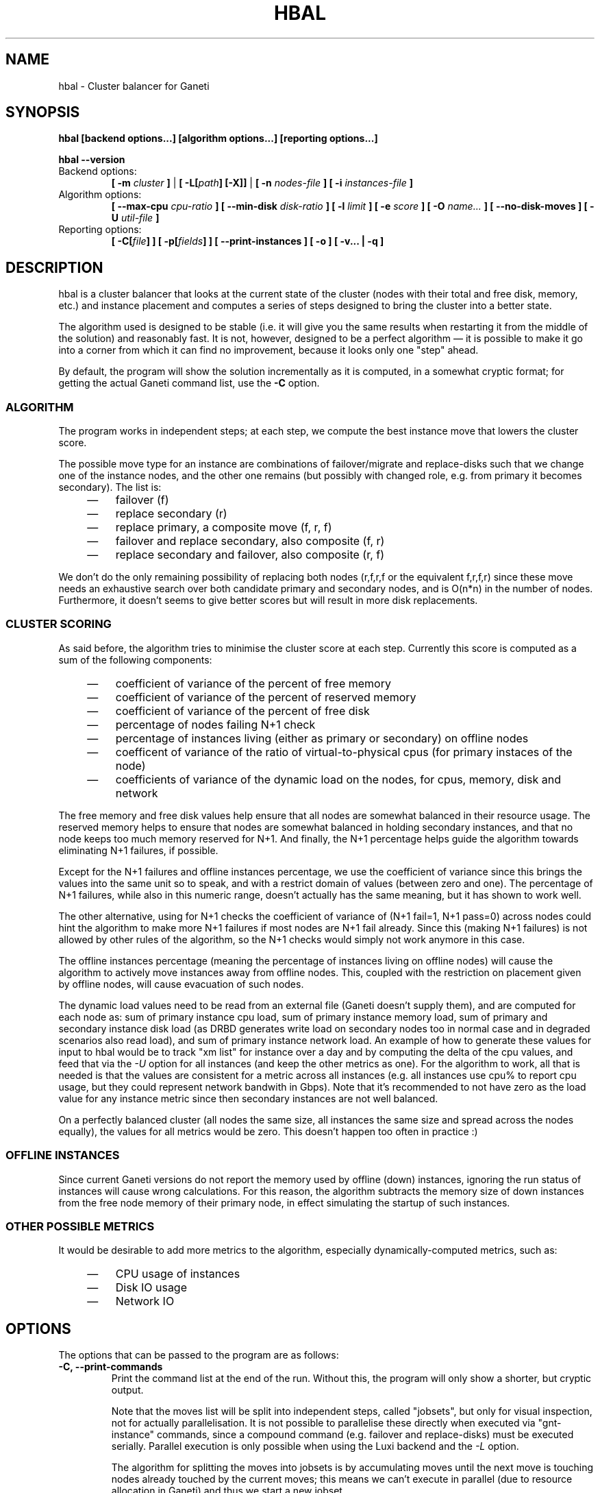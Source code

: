 .TH HBAL 1 2009-03-23 htools "Ganeti H-tools"
.SH NAME
hbal \- Cluster balancer for Ganeti

.SH SYNOPSIS
.B hbal
.B "[backend options...]"
.B "[algorithm options...]"
.B "[reporting options...]"

.B hbal
.B --version

.TP
Backend options:
.BI "[ -m " cluster " ]"
|
.BI "[ -L[" path "] [-X]]"
|
.BI "[ -n " nodes-file " ]"
.BI "[ -i " instances-file " ]"

.TP
Algorithm options:
.BI "[ --max-cpu " cpu-ratio " ]"
.BI "[ --min-disk " disk-ratio " ]"
.BI "[ -l " limit " ]"
.BI "[ -e " score " ]"
.BI "[ -O " name... " ]"
.B "[ --no-disk-moves ]"
.BI "[ -U " util-file " ]"

.TP
Reporting options:
.BI "[ -C[" file "] ]"
.BI "[ -p[" fields "] ]"
.B "[ --print-instances ]"
.B "[ -o ]"
.B "[ -v... | -q ]"


.SH DESCRIPTION
hbal is a cluster balancer that looks at the current state of the
cluster (nodes with their total and free disk, memory, etc.) and
instance placement and computes a series of steps designed to bring
the cluster into a better state.

The algorithm used is designed to be stable (i.e. it will give you the
same results when restarting it from the middle of the solution) and
reasonably fast. It is not, however, designed to be a perfect
algorithm \(em it is possible to make it go into a corner from which
it can find no improvement, because it looks only one "step" ahead.

By default, the program will show the solution incrementally as it is
computed, in a somewhat cryptic format; for getting the actual Ganeti
command list, use the \fB-C\fR option.

.SS ALGORITHM

The program works in independent steps; at each step, we compute the
best instance move that lowers the cluster score.

The possible move type for an instance are combinations of
failover/migrate and replace-disks such that we change one of the
instance nodes, and the other one remains (but possibly with changed
role, e.g. from primary it becomes secondary). The list is:
.RS 4
.TP 3
\(em
failover (f)
.TP
\(em
replace secondary (r)
.TP
\(em
replace primary, a composite move (f, r, f)
.TP
\(em
failover and replace secondary, also composite (f, r)
.TP
\(em
replace secondary and failover, also composite (r, f)
.RE

We don't do the only remaining possibility of replacing both nodes
(r,f,r,f or the equivalent f,r,f,r) since these move needs an
exhaustive search over both candidate primary and secondary nodes, and
is O(n*n) in the number of nodes. Furthermore, it doesn't seems to
give better scores but will result in more disk replacements.

.SS CLUSTER SCORING

As said before, the algorithm tries to minimise the cluster score at
each step. Currently this score is computed as a sum of the following
components:
.RS 4
.TP 3
\(em
coefficient of variance of the percent of free memory
.TP
\(em
coefficient of variance of the percent of reserved memory
.TP
\(em
coefficient of variance of the percent of free disk
.TP
\(em
percentage of nodes failing N+1 check
.TP
\(em
percentage of instances living (either as primary or secondary) on
offline nodes
.TP
\(em
coefficent of variance of the ratio of virtual-to-physical cpus (for
primary instaces of the node)
.TP
\(em
coefficients of variance of the dynamic load on the nodes, for cpus,
memory, disk and network
.RE

The free memory and free disk values help ensure that all nodes are
somewhat balanced in their resource usage. The reserved memory helps
to ensure that nodes are somewhat balanced in holding secondary
instances, and that no node keeps too much memory reserved for
N+1. And finally, the N+1 percentage helps guide the algorithm towards
eliminating N+1 failures, if possible.

Except for the N+1 failures and offline instances percentage, we use
the coefficient of variance since this brings the values into the same
unit so to speak, and with a restrict domain of values (between zero
and one). The percentage of N+1 failures, while also in this numeric
range, doesn't actually has the same meaning, but it has shown to work
well.

The other alternative, using for N+1 checks the coefficient of
variance of (N+1 fail=1, N+1 pass=0) across nodes could hint the
algorithm to make more N+1 failures if most nodes are N+1 fail
already. Since this (making N+1 failures) is not allowed by other
rules of the algorithm, so the N+1 checks would simply not work
anymore in this case.

The offline instances percentage (meaning the percentage of instances
living on offline nodes) will cause the algorithm to actively move
instances away from offline nodes. This, coupled with the restriction
on placement given by offline nodes, will cause evacuation of such
nodes.

The dynamic load values need to be read from an external file (Ganeti
doesn't supply them), and are computed for each node as: sum of
primary instance cpu load, sum of primary instance memory load, sum of
primary and secondary instance disk load (as DRBD generates write load
on secondary nodes too in normal case and in degraded scenarios also
read load), and sum of primary instance network load. An example of
how to generate these values for input to hbal would be to track "xm
list" for instance over a day and by computing the delta of the cpu
values, and feed that via the \fI-U\fR option for all instances (and
keep the other metrics as one). For the algorithm to work, all that is
needed is that the values are consistent for a metric across all
instances (e.g. all instances use cpu% to report cpu usage, but they
could represent network bandwith in Gbps). Note that it's recommended
to not have zero as the load value for any instance metric since then
secondary instances are not well balanced.

On a perfectly balanced cluster (all nodes the same size, all
instances the same size and spread across the nodes equally), the
values for all metrics would be zero. This doesn't happen too often in
practice :)

.SS OFFLINE INSTANCES

Since current Ganeti versions do not report the memory used by offline
(down) instances, ignoring the run status of instances will cause
wrong calculations. For this reason, the algorithm subtracts the
memory size of down instances from the free node memory of their
primary node, in effect simulating the startup of such instances.

.SS OTHER POSSIBLE METRICS

It would be desirable to add more metrics to the algorithm, especially
dynamically\(hycomputed metrics, such as:
.RS 4
.TP 3
\(em
CPU usage of instances
.TP
\(em
Disk IO usage
.TP
\(em
Network IO
.RE

.SH OPTIONS
The options that can be passed to the program are as follows:
.TP
.B -C, --print-commands
Print the command list at the end of the run. Without this, the
program will only show a shorter, but cryptic output.

Note that the moves list will be split into independent steps, called
"jobsets", but only for visual inspection, not for actually
parallelisation. It is not possible to parallelise these directly when
executed via "gnt-instance" commands, since a compound command
(e.g. failover and replace\-disks) must be executed serially. Parallel
execution is only possible when using the Luxi backend and the
\fI-L\fR option.

The algorithm for splitting the moves into jobsets is by accumulating
moves until the next move is touching nodes already touched by the
current moves; this means we can't execute in parallel (due to
resource allocation in Ganeti) and thus we start a new jobset.

.TP
.B -p, --print-nodes
Prints the before and after node status, in a format designed to allow
the user to understand the node's most important parameters.

It is possible to customise the listed information by passing a
comma\(hyseparated list of field names to this option (the field list is
currently undocumented). By default, the node list will contain these
informations:
.RS
.TP
.B F
a character denoting the status of the node, with '\-' meaning an
offline node, '*' meaning N+1 failure and blank meaning a good node
.TP
.B Name
the node name
.TP
.B t_mem
the total node memory
.TP
.B n_mem
the memory used by the node itself
.TP
.B i_mem
the memory used by instances
.TP
.B x_mem
amount memory which seems to be in use but cannot be determined why or
by which instance; usually this means that the hypervisor has some
overhead or that there are other reporting errors
.TP
.B f_mem
the free node memory
.TP
.B r_mem
the reserved node memory, which is the amount of free memory needed
for N+1 compliance
.TP
.B t_dsk
total disk
.TP
.B f_dsk
free disk
.TP
.B pcpu
the number of physical cpus on the node
.TP
.B vcpu
the number of virtual cpus allocated to primary instances
.TP
.B pri
number of primary instances
.TP
.B sec
number of secondary instances
.TP
.B p_fmem
percent of free memory
.TP
.B p_fdsk
percent of free disk
.TP
.B r_cpu
ratio of virtual to physical cpus
.TP
.B lCpu
the dynamic CPU load (if the information is available)
.TP
.B lMem
the dynamic memory load (if the information is available)
.TP
.B lDsk
the dynamic disk load (if the information is available)
.TP
.B lNet
the dynamic net load (if the information is available)
.RE

.TP
.B --print-instances
Prints the before and after instance map. This is less useful as the
node status, but it can help in understanding instance moves.

.TP
.B -o, --oneline
Only shows a one\(hyline output from the program, designed for the case
when one wants to look at multiple clusters at once and check their
status.

The line will contain four fields:
.RS
.RS 4
.TP 3
\(em
initial cluster score
.TP
\(em
number of steps in the solution
.TP
\(em
final cluster score
.TP
\(em
improvement in the cluster score
.RE
.RE

.TP
.BI "-O " name
This option (which can be given multiple times) will mark nodes as
being \fIoffline\fR. This means a couple of things:
.RS
.RS 4
.TP 3
\(em
instances won't be placed on these nodes, not even temporarily;
e.g. the \fIreplace primary\fR move is not available if the secondary
node is offline, since this move requires a failover.
.TP
\(em
these nodes will not be included in the score calculation (except for
the percentage of instances on offline nodes)
.RE
Note that hbal will also mark as offline any nodes which are reported
by RAPI as such, or that have "?" in file\(hybased input in any numeric
fields.
.RE

.TP
.BI "-e" score ", --min-score=" score
This parameter denotes the minimum score we are happy with and alters
the computation in two ways:
.RS
.RS 4
.TP 3
\(em
if the cluster has the initial score lower than this value, then we
don't enter the algorithm at all, and exit with success
.TP
\(em
during the iterative process, if we reach a score lower than this
value, we exit the algorithm
.RE
The default value of the parameter is currently \fI1e-9\fR (chosen
empirically).
.RE

.TP
.BI "--no-disk-moves"
This parameter prevents hbal from using disk move (i.e. "gnt\-instance
replace\-disks") operations. This will result in a much quicker
balancing, but of course the improvements are limited. It is up to the
user to decide when to use one or another.

.TP
.BI "-U" util-file
This parameter specifies a file holding instance dynamic utilisation
information that will be used to tweak the balancing algorithm to
equalise load on the nodes (as opposed to static resource usage). The
file is in the format "instance_name cpu_util mem_util disk_util
net_util" where the "_util" parameters are interpreted as numbers and
the instance name must match exactly the instance as read from
Ganeti. In case of unknown instance names, the program will abort.

If not given, the default values are one for all metrics and thus
dynamic utilisation has only one effect on the algorithm: the
equalisation of the secondary instances across nodes (this is the only
metric that is not tracked by another, dedicated value, and thus the
disk load of instances will cause secondary instance
equalisation). Note that value of one will also influence slightly the
primary instance count, but that is already tracked via other metrics
and thus the influence of the dynamic utilisation will be practically
insignificant.

.TP
.BI "-n" nodefile ", --nodes=" nodefile
The name of the file holding node information (if not collecting via
RAPI), instead of the default \fInodes\fR file (but see below how to
customize the default value via the environment).

.TP
.BI "-i" instancefile ", --instances=" instancefile
The name of the file holding instance information (if not collecting
via RAPI), instead of the default \fIinstances\fR file (but see below
how to customize the default value via the environment).

.TP
.BI "-m" cluster
Collect data not from files but directly from the
.I cluster
given as an argument via RAPI. If the argument doesn't contain a colon
(:), then it is converted into a fully\(hybuilt URL via prepending
https:// and appending the default RAPI port, otherwise it's
considered a fully\(hyspecified URL and is used as\(hyis.

.TP
.BI "-L[" path "]"
Collect data not from files but directly from the master daemon, which
is to be contacted via the luxi (an internal Ganeti protocol). An
optional \fIpath\fR argument is interpreted as the path to the unix
socket on which the master daemon listens; otherwise, the default path
used by ganeti when installed with \fI--localstatedir=/var\fR is used.

.TP
.B "-X"
When using the Luxi backend, hbal can also execute the given
commands. The execution method is to execute the individual jobsets
(see the \fI-C\fR option for details) in separate stages, aborting if
at any time a jobset doesn't have all jobs successful. Each step in
the balancing solution will be translated into exactly one Ganeti job
(having between one and three OpCodes), and all the steps in a jobset
will be executed in parallel. The jobsets themselves are executed
serially.

.TP
.BI "-l" N ", --max-length=" N
Restrict the solution to this length. This can be used for example to
automate the execution of the balancing.

.TP
.BI "--max-cpu " cpu-ratio
The maximum virtual\(hyto\(hyphysical cpu ratio, as a floating point
number between zero and one. For example, specifying \fIcpu-ratio\fR
as \fB2.5\fR means that, for a 4\(hycpu machine, a maximum of 10
virtual cpus should be allowed to be in use for primary instances. A
value of one doesn't make sense though, as that means no disk space
can be used on it.

.TP
.BI "--min-disk " disk-ratio
The minimum amount of free disk space remaining, as a floating point
number. For example, specifying \fIdisk-ratio\fR as \fB0.25\fR means
that at least one quarter of disk space should be left free on nodes.

.TP
.B -v, --verbose
Increase the output verbosity. Each usage of this option will increase
the verbosity (currently more than 2 doesn't make sense) from the
default of one.

.TP
.B -q, --quiet
Decrease the output verbosity. Each usage of this option will decrease
the verbosity (less than zero doesn't make sense) from the default of
one.

.TP
.B -V, --version
Just show the program version and exit.

.SH EXIT STATUS

The exist status of the command will be zero, unless for some reason
the algorithm fatally failed (e.g. wrong node or instance data).

.SH ENVIRONMENT

If the variables \fBHTOOLS_NODES\fR and \fBHTOOLS_INSTANCES\fR are
present in the environment, they will override the default names for
the nodes and instances files. These will have of course no effect
when the RAPI or Luxi backends are used.

.SH BUGS

The program does not check its input data for consistency, and aborts
with cryptic errors messages in this case.

The algorithm is not perfect.

The output format is not easily scriptable, and the program should
feed moves directly into Ganeti (either via RAPI or via a gnt\-debug
input file).

.SH EXAMPLE

Note that this example are not for the latest version (they don't have
full node data).

.SS Default output

With the default options, the program shows each individual step and
the improvements it brings in cluster score:

.in +4n
.nf
.RB "$" " hbal"
Loaded 20 nodes, 80 instances
Cluster is not N+1 happy, continuing but no guarantee that the cluster will end N+1 happy.
Initial score: 0.52329131
Trying to minimize the CV...
    1. instance14  node1:node10  => node16:node10 0.42109120 a=f r:node16 f
    2. instance54  node4:node15  => node16:node15 0.31904594 a=f r:node16 f
    3. instance4   node5:node2   => node2:node16  0.26611015 a=f r:node16
    4. instance48  node18:node20 => node2:node18  0.21361717 a=r:node2 f
    5. instance93  node19:node18 => node16:node19 0.16166425 a=r:node16 f
    6. instance89  node3:node20  => node2:node3   0.11005629 a=r:node2 f
    7. instance5   node6:node2   => node16:node6  0.05841589 a=r:node16 f
    8. instance94  node7:node20  => node20:node16 0.00658759 a=f r:node16
    9. instance44  node20:node2  => node2:node15  0.00438740 a=f r:node15
   10. instance62  node14:node18 => node14:node16 0.00390087 a=r:node16
   11. instance13  node11:node14 => node11:node16 0.00361787 a=r:node16
   12. instance19  node10:node11 => node10:node7  0.00336636 a=r:node7
   13. instance43  node12:node13 => node12:node1  0.00305681 a=r:node1
   14. instance1   node1:node2   => node1:node4   0.00263124 a=r:node4
   15. instance58  node19:node20 => node19:node17 0.00252594 a=r:node17
Cluster score improved from 0.52329131 to 0.00252594
.fi
.in

In the above output, we can see:
  - the input data (here from files) shows a cluster with 20 nodes and
    80 instances
  - the cluster is not initially N+1 compliant
  - the initial score is 0.52329131

The step list follows, showing the instance, its initial
primary/secondary nodes, the new primary secondary, the cluster list,
and the actions taken in this step (with 'f' denoting failover/migrate
and 'r' denoting replace secondary).

Finally, the program shows the improvement in cluster score.

A more detailed output is obtained via the \fB-C\fR and \fB-p\fR options:

.in +4n
.nf
.RB "$" " hbal"
Loaded 20 nodes, 80 instances
Cluster is not N+1 happy, continuing but no guarantee that the cluster will end N+1 happy.
Initial cluster status:
N1 Name   t_mem f_mem r_mem t_dsk f_dsk pri sec  p_fmem  p_fdsk
 * node1  32762  1280  6000  1861  1026   5   3 0.03907 0.55179
   node2  32762 31280 12000  1861  1026   0   8 0.95476 0.55179
 * node3  32762  1280  6000  1861  1026   5   3 0.03907 0.55179
 * node4  32762  1280  6000  1861  1026   5   3 0.03907 0.55179
 * node5  32762  1280  6000  1861   978   5   5 0.03907 0.52573
 * node6  32762  1280  6000  1861  1026   5   3 0.03907 0.55179
 * node7  32762  1280  6000  1861  1026   5   3 0.03907 0.55179
   node8  32762  7280  6000  1861  1026   4   4 0.22221 0.55179
   node9  32762  7280  6000  1861  1026   4   4 0.22221 0.55179
 * node10 32762  7280 12000  1861  1026   4   4 0.22221 0.55179
   node11 32762  7280  6000  1861   922   4   5 0.22221 0.49577
   node12 32762  7280  6000  1861  1026   4   4 0.22221 0.55179
   node13 32762  7280  6000  1861   922   4   5 0.22221 0.49577
   node14 32762  7280  6000  1861   922   4   5 0.22221 0.49577
 * node15 32762  7280 12000  1861  1131   4   3 0.22221 0.60782
   node16 32762 31280     0  1861  1860   0   0 0.95476 1.00000
   node17 32762  7280  6000  1861  1106   5   3 0.22221 0.59479
 * node18 32762  1280  6000  1396   561   5   3 0.03907 0.40239
 * node19 32762  1280  6000  1861  1026   5   3 0.03907 0.55179
   node20 32762 13280 12000  1861   689   3   9 0.40535 0.37068

Initial score: 0.52329131
Trying to minimize the CV...
    1. instance14  node1:node10  => node16:node10 0.42109120 a=f r:node16 f
    2. instance54  node4:node15  => node16:node15 0.31904594 a=f r:node16 f
    3. instance4   node5:node2   => node2:node16  0.26611015 a=f r:node16
    4. instance48  node18:node20 => node2:node18  0.21361717 a=r:node2 f
    5. instance93  node19:node18 => node16:node19 0.16166425 a=r:node16 f
    6. instance89  node3:node20  => node2:node3   0.11005629 a=r:node2 f
    7. instance5   node6:node2   => node16:node6  0.05841589 a=r:node16 f
    8. instance94  node7:node20  => node20:node16 0.00658759 a=f r:node16
    9. instance44  node20:node2  => node2:node15  0.00438740 a=f r:node15
   10. instance62  node14:node18 => node14:node16 0.00390087 a=r:node16
   11. instance13  node11:node14 => node11:node16 0.00361787 a=r:node16
   12. instance19  node10:node11 => node10:node7  0.00336636 a=r:node7
   13. instance43  node12:node13 => node12:node1  0.00305681 a=r:node1
   14. instance1   node1:node2   => node1:node4   0.00263124 a=r:node4
   15. instance58  node19:node20 => node19:node17 0.00252594 a=r:node17
Cluster score improved from 0.52329131 to 0.00252594

Commands to run to reach the above solution:
  echo step 1
  echo gnt\-instance migrate instance14
  echo gnt\-instance replace\-disks \-n node16 instance14
  echo gnt\-instance migrate instance14
  echo step 2
  echo gnt\-instance migrate instance54
  echo gnt\-instance replace\-disks \-n node16 instance54
  echo gnt\-instance migrate instance54
  echo step 3
  echo gnt\-instance migrate instance4
  echo gnt\-instance replace\-disks \-n node16 instance4
  echo step 4
  echo gnt\-instance replace\-disks \-n node2 instance48
  echo gnt\-instance migrate instance48
  echo step 5
  echo gnt\-instance replace\-disks \-n node16 instance93
  echo gnt\-instance migrate instance93
  echo step 6
  echo gnt\-instance replace\-disks \-n node2 instance89
  echo gnt\-instance migrate instance89
  echo step 7
  echo gnt\-instance replace\-disks \-n node16 instance5
  echo gnt\-instance migrate instance5
  echo step 8
  echo gnt\-instance migrate instance94
  echo gnt\-instance replace\-disks \-n node16 instance94
  echo step 9
  echo gnt\-instance migrate instance44
  echo gnt\-instance replace\-disks \-n node15 instance44
  echo step 10
  echo gnt\-instance replace\-disks \-n node16 instance62
  echo step 11
  echo gnt\-instance replace\-disks \-n node16 instance13
  echo step 12
  echo gnt\-instance replace\-disks \-n node7 instance19
  echo step 13
  echo gnt\-instance replace\-disks \-n node1 instance43
  echo step 14
  echo gnt\-instance replace\-disks \-n node4 instance1
  echo step 15
  echo gnt\-instance replace\-disks \-n node17 instance58

Final cluster status:
N1 Name   t_mem f_mem r_mem t_dsk f_dsk pri sec  p_fmem  p_fdsk
   node1  32762  7280  6000  1861  1026   4   4 0.22221 0.55179
   node2  32762  7280  6000  1861  1026   4   4 0.22221 0.55179
   node3  32762  7280  6000  1861  1026   4   4 0.22221 0.55179
   node4  32762  7280  6000  1861  1026   4   4 0.22221 0.55179
   node5  32762  7280  6000  1861  1078   4   5 0.22221 0.57947
   node6  32762  7280  6000  1861  1026   4   4 0.22221 0.55179
   node7  32762  7280  6000  1861  1026   4   4 0.22221 0.55179
   node8  32762  7280  6000  1861  1026   4   4 0.22221 0.55179
   node9  32762  7280  6000  1861  1026   4   4 0.22221 0.55179
   node10 32762  7280  6000  1861  1026   4   4 0.22221 0.55179
   node11 32762  7280  6000  1861  1022   4   4 0.22221 0.54951
   node12 32762  7280  6000  1861  1026   4   4 0.22221 0.55179
   node13 32762  7280  6000  1861  1022   4   4 0.22221 0.54951
   node14 32762  7280  6000  1861  1022   4   4 0.22221 0.54951
   node15 32762  7280  6000  1861  1031   4   4 0.22221 0.55408
   node16 32762  7280  6000  1861  1060   4   4 0.22221 0.57007
   node17 32762  7280  6000  1861  1006   5   4 0.22221 0.54105
   node18 32762  7280  6000  1396   761   4   2 0.22221 0.54570
   node19 32762  7280  6000  1861  1026   4   4 0.22221 0.55179
   node20 32762 13280  6000  1861  1089   3   5 0.40535 0.58565

.fi
.in

Here we see, beside the step list, the initial and final cluster
status, with the final one showing all nodes being N+1 compliant, and
the command list to reach the final solution. In the initial listing,
we see which nodes are not N+1 compliant.

The algorithm is stable as long as each step above is fully completed,
e.g. in step 8, both the migrate and the replace\-disks are
done. Otherwise, if only the migrate is done, the input data is
changed in a way that the program will output a different solution
list (but hopefully will end in the same state).

.SH SEE ALSO
.BR hspace "(1), " hscan "(1), " hail "(1), "
.BR ganeti "(7), " gnt-instance "(8), " gnt-node "(8)"

.SH "COPYRIGHT"
.PP
Copyright (C) 2009 Google Inc. Permission is granted to copy,
distribute and/or modify under the terms of the GNU General Public
License as published by the Free Software Foundation; either version 2
of the License, or (at your option) any later version.
.PP
On Debian systems, the complete text of the GNU General Public License
can be found in /usr/share/common-licenses/GPL.
